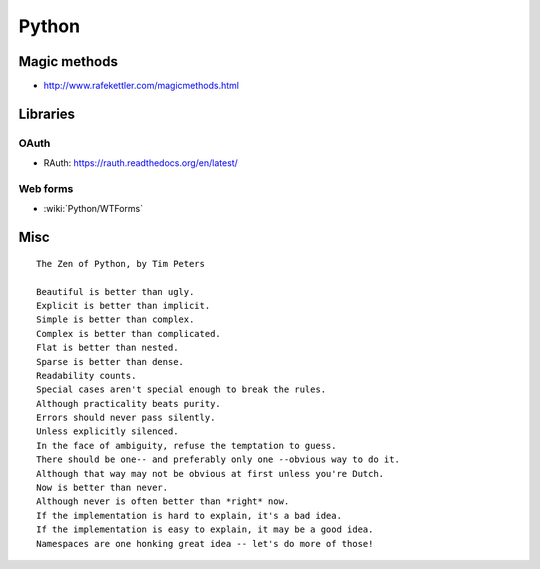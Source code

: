 Python
======

Magic methods
:::::::::::::

* http://www.rafekettler.com/magicmethods.html

Libraries
:::::::::

OAuth
-----

* RAuth: https://rauth.readthedocs.org/en/latest/

Web forms
---------

* :wiki:`Python/WTForms`

Misc
::::

::

  The Zen of Python, by Tim Peters
  
  Beautiful is better than ugly.
  Explicit is better than implicit.
  Simple is better than complex.
  Complex is better than complicated.
  Flat is better than nested.
  Sparse is better than dense.
  Readability counts.
  Special cases aren't special enough to break the rules.
  Although practicality beats purity.
  Errors should never pass silently.
  Unless explicitly silenced.
  In the face of ambiguity, refuse the temptation to guess.
  There should be one-- and preferably only one --obvious way to do it.
  Although that way may not be obvious at first unless you're Dutch.
  Now is better than never.
  Although never is often better than *right* now.
  If the implementation is hard to explain, it's a bad idea.
  If the implementation is easy to explain, it may be a good idea.
  Namespaces are one honking great idea -- let's do more of those!
